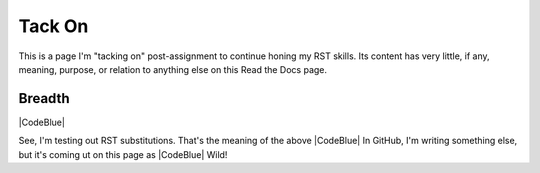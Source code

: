 Tack On
#########################################

This is a page I'm "tacking on" post-assignment to continue honing my RST skills. Its content has very little, if any, meaning, purpose, or relation to anything else on this Read the Docs page. 

Breadth
******************************************

|CodeBlue|

See, I'm testing out RST substitutions. That's the meaning of the above |CodeBlue| In GitHub, I'm writing something else, but it's coming ut on this page as |CodeBlue| Wild!
